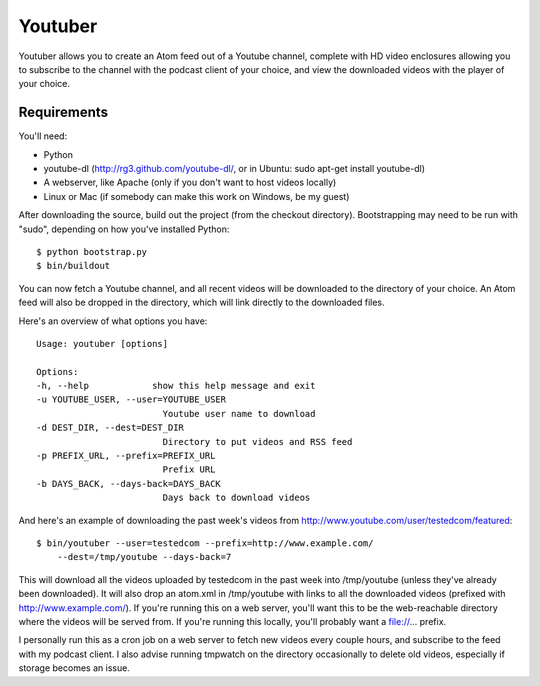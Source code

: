 Youtuber
========

Youtuber allows you to create an Atom feed out of a Youtube channel, complete
with HD video enclosures allowing you to subscribe to the channel with the
podcast client of your choice, and view the downloaded videos with the player
of your choice.


Requirements
------------

You'll need:

- Python
- youtube-dl (http://rg3.github.com/youtube-dl/, or in Ubuntu:
  sudo apt-get install youtube-dl)
- A webserver, like Apache (only if you don't want to host
  videos locally)
- Linux or Mac (if somebody can make this work on Windows, be my guest)

After downloading the source, build out the project (from the checkout
directory).  Bootstrapping may need to be run with "sudo", depending on
how you've installed Python::

    $ python bootstrap.py
    $ bin/buildout

You can now fetch a Youtube channel, and all recent videos will be downloaded
to the directory of your choice.  An Atom feed will also be dropped in the
directory, which will link directly to the downloaded files.

Here's an overview of what options you have::

    Usage: youtuber [options]

    Options:
    -h, --help            show this help message and exit
    -u YOUTUBE_USER, --user=YOUTUBE_USER
                            Youtube user name to download
    -d DEST_DIR, --dest=DEST_DIR
                            Directory to put videos and RSS feed
    -p PREFIX_URL, --prefix=PREFIX_URL
                            Prefix URL
    -b DAYS_BACK, --days-back=DAYS_BACK
                            Days back to download videos

And here's an example of downloading the past week's videos from
http://www.youtube.com/user/testedcom/featured::

    $ bin/youtuber --user=testedcom --prefix=http://www.example.com/
        --dest=/tmp/youtube --days-back=7

This will download all the videos uploaded by testedcom in the past week into
/tmp/youtube (unless they've already been downloaded).  It will also drop an
atom.xml in /tmp/youtube with links to all the downloaded videos (prefixed with
http://www.example.com/).  If you're running this on a web server, you'll want
this to be the web-reachable directory where the videos will be served from. If
you're running this locally, you'll probably want a file://... prefix.

I personally run this as a cron job on a web server to fetch new videos every
couple hours, and subscribe to the feed with my podcast client.  I also advise
running tmpwatch on the directory occasionally to delete old videos, especially
if storage becomes an issue.
